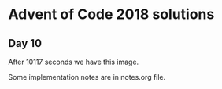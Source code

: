 * Advent of Code 2018 solutions

** Day 10
After 10117 seconds we have this image.
[[file:day10.png]]



Some implementation notes are in notes.org file.

